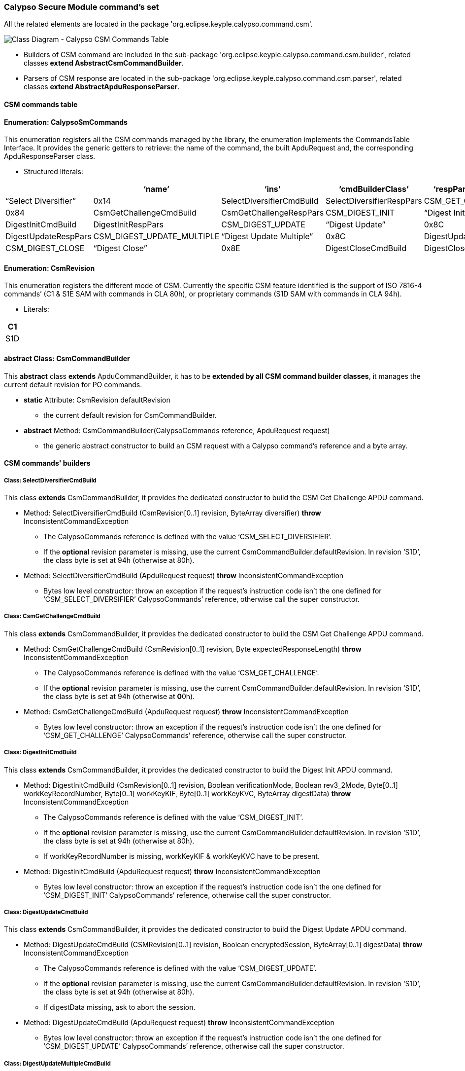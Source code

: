 ////
 Copyright (c) 2018 Calypso Networks Association https://www.calypsonet-asso.org/

 All rights reserved. This program and the accompanying materials are made available under the
 terms of the Eclipse Public License version 2.0 which accompanies this distribution, and is
 available at https://www.eclipse.org/org/documents/epl-2.0/EPL-2.0.html
////
=== Calypso Secure Module command's set

All the related elements are located in the package 'org.eclipse.keyple.calypso.command.csm'.

image::./img/uml-classDiagram-CalypsoCommand-CsmCommands.svg[Class Diagram - Calypso CSM Commands Table]
////
[uml,file="../../images/build/uml-classDiagram-CalypsoCommand-CsmCommands.svg"]
--
!include ../iuml/KeypleClassDiagram_CalypsoCommand_Csm.iuml
--
////

* Builders of CSM command are included in the sub-package 'org.eclipse.keyple.calypso.command.csm.builder', related classes *extend AsbstractCsmCommandBuilder*.
* Parsers of CSM response are located in the sub-package 'org.eclipse.keyple.calypso.command.csm.parser', related classes *extend AbstractApduResponseParser*.

==== CSM commands table

==== Enumeration: CalypsoSmCommands

This enumeration registers all the CSM commands managed by the library, the enumeration implements the CommandsTable Interface.
It provides the generic getters to retrieve: the name of the command, the built ApduRequest and, the corresponding ApduResponseParser class.

* Structured literals:

[cols=",,,,,",options="header",]
|=======================================================================
| |*‘name’* |*‘ins’* |*‘cmdBuilderClass’* |*‘respParserClass’*
|CSM_SELECT_DIVERSIFIER |“Select Diversifier” |0x14 |SelectDiversifierCmdBuild |SelectDiversifierRespPars
|CSM_GET_CHALLENGE |“Get Challenge” |0x84 |CsmGetChallengeCmdBuild |CsmGetChallengeRespPars
|CSM_DIGEST_INIT |“Digest Init” |0x8A |DigestInitCmdBuild |DigestInitRespPars
|CSM_DIGEST_UPDATE |“Digest Update” |0x8C |DigestUpdateCmdBuild |DigestUpdateRespPars
|CSM_DIGEST_UPDATE_MULTIPLE |“Digest Update Multiple” |0x8C |DigestUpdateCmdBuild |DigestUpdateRespPars
|CSM_DIGEST_CLOSE |“Digest Close” |0x8E |DigestCloseCmdBuild |DigestCloseRespPars
|CSM_DIGEST_AUTHENTICATE |“Digest Authenticate” |0x82 |DigestAuthenticateCmdBuild |DigestAuthenticateRespPars
|=======================================================================

==== Enumeration: CsmRevision

This enumeration registers the different mode of CSM. Currently the specific CSM feature identified is the support of ISO 7816-4 commands’ (C1 & S1E SAM with commands in CLA 80h), or proprietary commands (S1D SAM with commands in CLA 94h).

* Literals:

[cols="",options="header",]
|====
|C1
|S1D
|====

==== abstract Class: CsmCommandBuilder

This *abstract* class *extends* ApduCommandBuilder, it has to be *extended by all CSM command builder classes*, it manages the current default revision for PO commands.

* *static* Attribute: CsmRevision defaultRevision
** the current default revision for CsmCommandBuilder.
* *abstract* Method: CsmCommandBuilder(CalypsoCommands reference, ApduRequest request)
** the generic abstract constructor to build an CSM request with a Calypso command’s reference and a byte array.

==== CSM commands' builders

===== Class: SelectDiversifierCmdBuild

This class *extends* CsmCommandBuilder, it provides the dedicated constructor to build the CSM Get Challenge APDU command.

* Method: SelectDiversifierCmdBuild (CsmRevision[0..1] revision, ByteArray diversifier) *throw* InconsistentCommandException
** The CalypsoCommands reference is defined with the value ‘CSM_SELECT_DIVERSIFIER’.
** If the *optional* revision parameter is missing, use the current CsmCommandBuilder.defaultRevision. In revision ‘S1D’, the class byte is set at 94h (otherwise at 80h).
* Method: SelectDiversifierCmdBuild (ApduRequest request) *throw* InconsistentCommandException
** Bytes low level constructor: throw an exception if the request’s instruction code isn’t the one defined for ‘CSM_SELECT_DIVERSIFIER’ CalypsoCommands’ reference, otherwise call the super constructor.

===== Class: CsmGetChallengeCmdBuild

This class *extends* CsmCommandBuilder, it provides the dedicated constructor to build the CSM Get Challenge APDU command.

* Method: CsmGetChallengeCmdBuild (CsmRevision[0..1] revision, Byte expectedResponseLength) *throw* InconsistentCommandException
** The CalypsoCommands reference is defined with the value ‘CSM_GET_CHALLENGE’.
** If the *optional* revision parameter is missing, use the current CsmCommandBuilder.defaultRevision. In revision ‘S1D’, the class byte is set at 94h (otherwise at **0**0h).
* Method: CsmGetChallengeCmdBuild (ApduRequest request) *throw* InconsistentCommandException
** Bytes low level constructor: throw an exception if the request’s instruction code isn’t the one defined for ‘CSM_GET_CHALLENGE’ CalypsoCommands’ reference, otherwise call the super constructor.

===== Class: DigestInitCmdBuild

This class *extends* CsmCommandBuilder, it provides the dedicated constructor to build the Digest Init APDU command.

* Method: DigestInitCmdBuild (CsmRevision[0..1] revision, Boolean verificationMode, Boolean rev3_2Mode, Byte[0..1] workKeyRecordNumber, Byte[0..1] workKeyKIF, Byte[0..1] workKeyKVC, ByteArray digestData) *throw* InconsistentCommandException
** The CalypsoCommands reference is defined with the value ‘CSM_DIGEST_INIT’.
** If the *optional* revision parameter is missing, use the current CsmCommandBuilder.defaultRevision. In revision ‘S1D’, the class byte is set at 94h (otherwise at 80h).
** If workKeyRecordNumber is missing, workKeyKIF & workKeyKVC have to be present.
* Method: DigestInitCmdBuild (ApduRequest request) *throw* InconsistentCommandException
** Bytes low level constructor: throw an exception if the request’s instruction code isn’t the one defined for ‘CSM_DIGEST_INIT’ CalypsoCommands’ reference, otherwise call the super constructor.

===== Class: DigestUpdateCmdBuild

This class *extends* CsmCommandBuilder, it provides the dedicated constructor to build the Digest Update APDU command.

* Method: DigestUpdateCmdBuild (CSMRevision[0..1] revision, Boolean encryptedSession, ByteArray[0..1] digestData) *throw* InconsistentCommandException
** The CalypsoCommands reference is defined with the value ‘CSM_DIGEST_UPDATE’.
** If the *optional* revision parameter is missing, use the current CsmCommandBuilder.defaultRevision. In revision ‘S1D’, the class byte is set at 94h (otherwise at 80h).
** If digestData missing, ask to abort the session.
* Method: DigestUpdateCmdBuild (ApduRequest request) *throw* InconsistentCommandException
** Bytes low level constructor: throw an exception if the request’s instruction code isn’t the one defined for ‘CSM_DIGEST_UPDATE’ CalypsoCommands’ reference, otherwise call the super constructor.

===== Class: DigestUpdateMultipleCmdBuild

This class *extends* CsmCommandBuilder, it provides the dedicated constructor to build the Digest Update APDU command.

* Method: DigestUpdateMultipleCmdBuild (CsmRevision[0..1] revision, ByteArray[0..1] digestData) *throw* InconsistentCommandException
** The CalypsoCommands reference is defined with the value ‘CSM_DIGEST_UPDATE_MULTIPLE’.
** If the *optional* revision parameter is missing, use the current CsmCommandBuilder.defaultRevision. In revision ‘S1D’, the class byte is set at 94h (otherwise at 80h).
** If digestData missing, ask to abort the session.
* Method: DigestUpdateMultipleCmdBuild (ApduRequest request) *throw* InconsistentCommandException
** Bytes low level constructor: throw an exception if the request’s instruction code isn’t the one defined for ‘CSM_DIGEST_UPDATE_MULTIPLE’ CalypsoCommands’ reference, otherwise call the super constructor.

===== Class: DigestCloseCmdBuild

This class *extends* CsmCommandBuilder, it provides the dedicated constructor to build the Digest Close APDU command.

* Method: DigestCloseCmdBuild (CsmRevision[0..1] revision, Byte expectedResponseLength) *throw* InconsistentCommandException
** The CalypsoCommands reference is defined with the value ‘CSM_DIGEST_CLOSE’.
** If the *optional* revision parameter is missing, use the current CsmCommandBuilder.defaultRevision. In revision ‘S1D’, the class byte is set at 94h (otherwise at 80h).
* Method: DigestCloseCmdBuild (ApduRequest request) *throw* InconsistentCommandException
** Bytes low level constructor: throw an exception if the request’s instruction code isn’t the one defined for ‘CSM_DIGEST_ CLOSE’ CalypsoCommands’ reference, otherwise call the super constructor.

===== Class: DigestAuthenticateCmdBuild

This class *extends* CsmCommandBuilder, it provides the dedicated constructor to build the Digest Authenticate APDU command.

* Method: DigestAuthenticateCmdBuild (CsmRevision[0..1] revision, ByteArray signature) *throw* InconsistentCommandException
** The CalypsoCommands reference is defined with the value ‘CSM_DIGEST_AUTHENTICATE’.
** If the *optional* revision parameter is missing, use the current CsmCommandBuilder.defaultRevision. In revision ‘S1D’, the class byte is set at 94h (otherwise at 80h).
* Method: DigestAuthenticateCmdBuild (ApduRequest request)
** Bytes low level constructor: throw an exception if the request’s instruction code isn’t the one defined for ‘CSM_DIGEST_AUTHENTICATE’ CalypsoCommands’ reference, otherwise call the super constructor.

==== CSM responses' parsers

All these classes *extend ApduResponseParser* and are located in the
package 'org.eclipse.keyple.calypso.command.csm.parser'.

===== Class: SelectDiversifierRespPars

(No additional getter)

* Method: SelectDiversifierRespPars (ApduResponse responseToParse)

===== Class: CsmGetChallengeRespPars

* Method: CsmGetChallengeRespPars (ApduResponse responseToParse)
* Method: ByteArray getChallenge()

===== Class: DigestInitRespPars

(No additional getter)

* Method: DigestInitRespPars (ApduResponse responseToParse)

===== Class: DigestUpdateRespPars

* Method: DigestUpdateRespPars (ApduResponse responseToParse)
* Method: ByteArray getProcessedData()

===== Class: DigestUpdateMultipleRespPars

(No additional getter)

* Method: DigestUpdateMultipleRespPars (ApduResponse responseToParse)

===== Class: DigestCloseRespPars

* Method: DigestCloseRespPars (ApduResponse responseToParse)
* Method: ByteArray getSignature()

===== Class: DigestAuthenticateRespPars

(No additional getter)

* Method: DigestAuthenticateRespPars (ApduResponse responseToParse)


